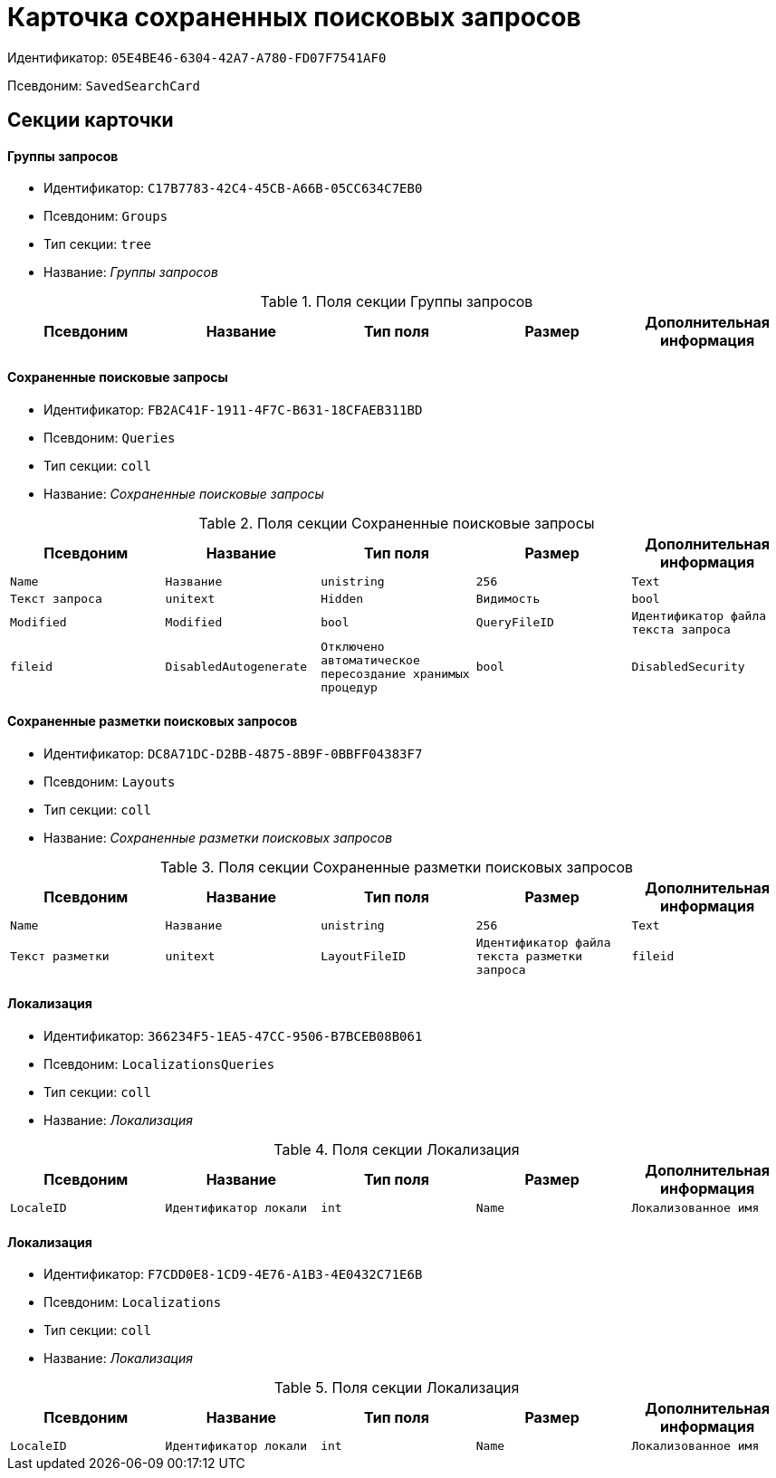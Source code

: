 = Карточка сохраненных поисковых запросов

Идентификатор: `05E4BE46-6304-42A7-A780-FD07F7541AF0`

Псевдоним: `SavedSearchCard`

== Секции карточки

==== Группы запросов

* Идентификатор: `C17B7783-42C4-45CB-A66B-05CC634C7EB0`

* Псевдоним: `Groups`

* Тип секции: `tree`

* Название: _Группы запросов_

.Поля секции Группы запросов
|===
|Псевдоним|Название|Тип поля|Размер|Дополнительная информация 

a|`Name`
a|`Имя`
a|`unistring`
a|`256`

|===
==== Сохраненные поисковые запросы

* Идентификатор: `FB2AC41F-1911-4F7C-B631-18CFAEB311BD`

* Псевдоним: `Queries`

* Тип секции: `coll`

* Название: _Сохраненные поисковые запросы_

.Поля секции Сохраненные поисковые запросы
|===
|Псевдоним|Название|Тип поля|Размер|Дополнительная информация 

a|`Name`
a|`Название`
a|`unistring`
a|`256`

a|`Text`
a|`Текст запроса`
a|`unitext`

a|`Hidden`
a|`Видимость`
a|`bool`

a|`Modified`
a|`Modified`
a|`bool`

a|`QueryFileID`
a|`Идентификатор файла текста запроса`
a|`fileid`

a|`DisabledAutogenerate`
a|`Отключено автоматическое пересоздание хранимых процедур`
a|`bool`

a|`DisabledSecurity`
a|`Выключена проверка безопасности`
a|`bool`

|===
==== Сохраненные разметки поисковых запросов

* Идентификатор: `DC8A71DC-D2BB-4875-8B9F-0BBFF04383F7`

* Псевдоним: `Layouts`

* Тип секции: `coll`

* Название: _Сохраненные разметки поисковых запросов_

.Поля секции Сохраненные разметки поисковых запросов
|===
|Псевдоним|Название|Тип поля|Размер|Дополнительная информация 

a|`Name`
a|`Название`
a|`unistring`
a|`256`

a|`Text`
a|`Текст разметки`
a|`unitext`

a|`LayoutFileID`
a|`Идентификатор файла текста разметки запроса`
a|`fileid`

|===
==== Локализация

* Идентификатор: `366234F5-1EA5-47CC-9506-B7BCEB08B061`

* Псевдоним: `LocalizationsQueries`

* Тип секции: `coll`

* Название: _Локализация_

.Поля секции Локализация
|===
|Псевдоним|Название|Тип поля|Размер|Дополнительная информация 

a|`LocaleID`
a|`Идентификатор локали`
a|`int`

a|`Name`
a|`Локализованное имя`
a|`unistring`
a|`256`

|===
==== Локализация

* Идентификатор: `F7CDD0E8-1CD9-4E76-A1B3-4E0432C71E6B`

* Псевдоним: `Localizations`

* Тип секции: `coll`

* Название: _Локализация_

.Поля секции Локализация
|===
|Псевдоним|Название|Тип поля|Размер|Дополнительная информация 

a|`LocaleID`
a|`Идентификатор локали`
a|`int`

a|`Name`
a|`Локализованное имя`
a|`unistring`
a|`256`

|===

